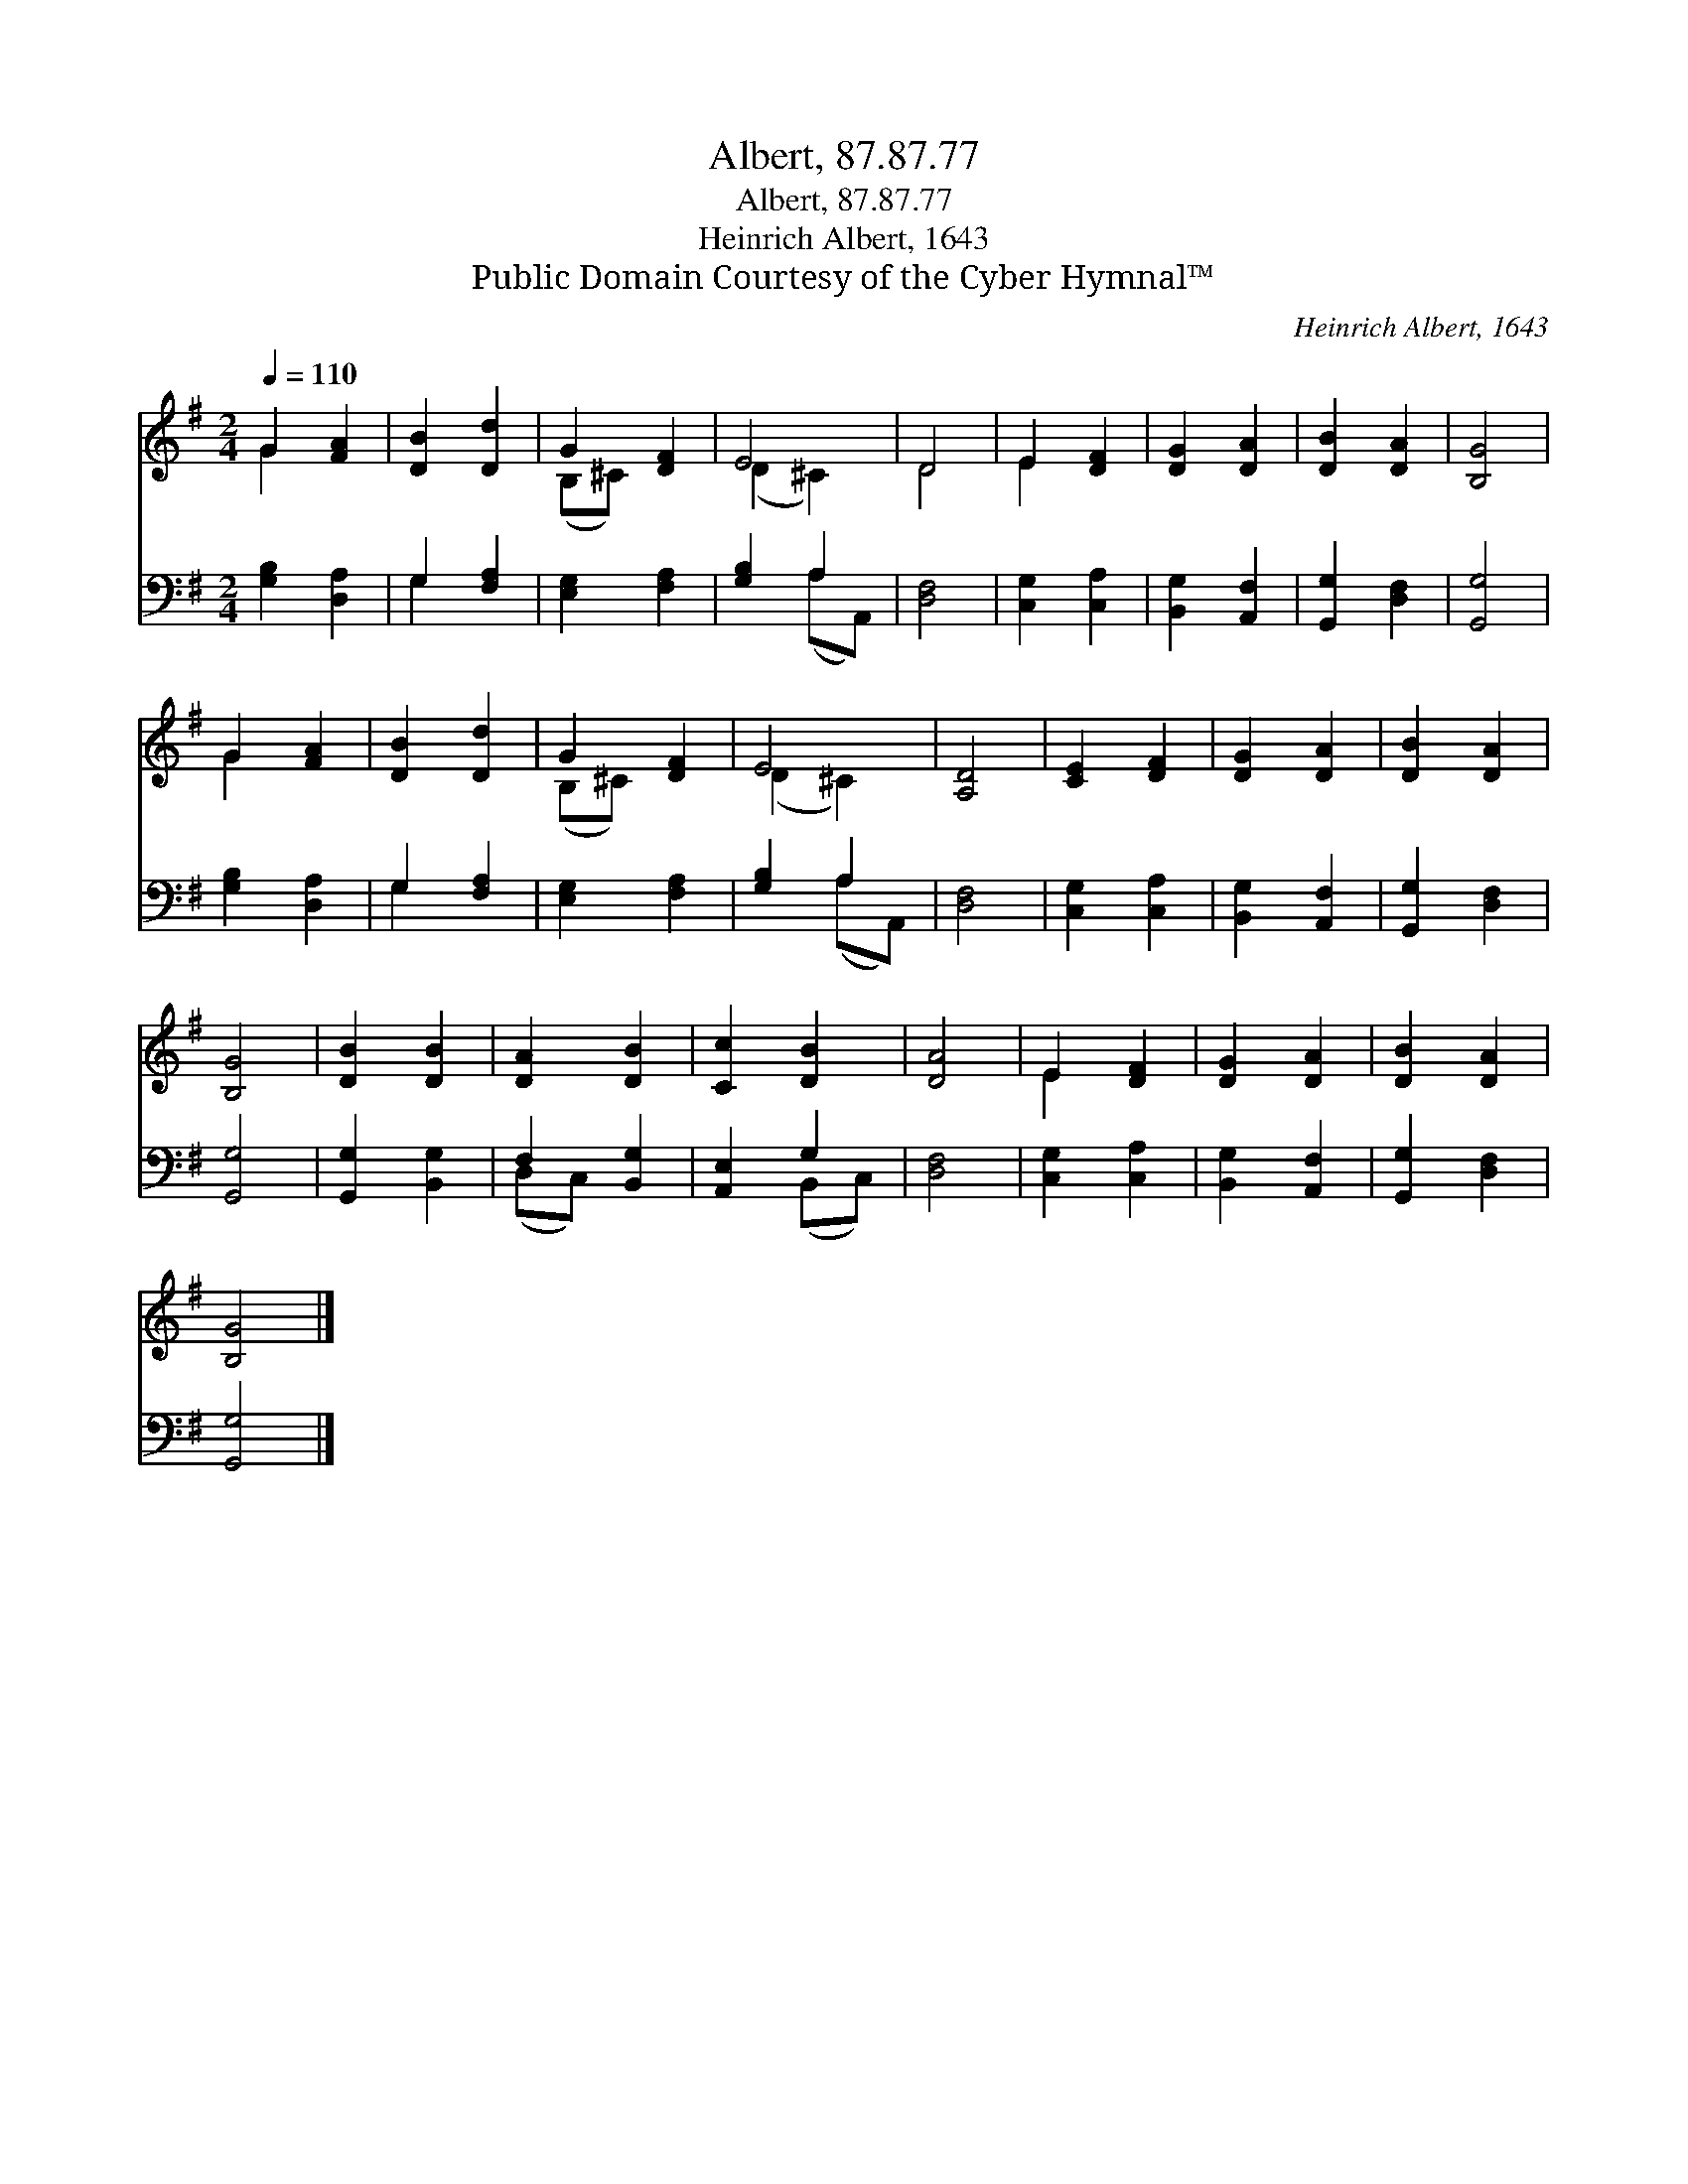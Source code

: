 X:1
T:Albert, 87.87.77
T:Albert, 87.87.77
T:Heinrich Albert, 1643
T:Public Domain Courtesy of the Cyber Hymnal™
C:Heinrich Albert, 1643
Z:Public Domain
Z:Courtesy of the Cyber Hymnal™
%%score ( 1 2 ) ( 3 4 )
L:1/8
Q:1/4=110
M:2/4
K:G
V:1 treble 
V:2 treble 
V:3 bass 
V:4 bass 
V:1
 G2 [FA]2 | [DB]2 [Dd]2 | G2 [DF]2 | E4 | D4 | E2 [DF]2 | [DG]2 [DA]2 | [DB]2 [DA]2 | [B,G]4 | %9
 G2 [FA]2 | [DB]2 [Dd]2 | G2 [DF]2 | E4 | [A,D]4 | [CE]2 [DF]2 | [DG]2 [DA]2 | [DB]2 [DA]2 | %17
 [B,G]4 | [DB]2 [DB]2 | [DA]2 [DB]2 | [Cc]2 [DB]2 | [DA]4 | E2 [DF]2 | [DG]2 [DA]2 | [DB]2 [DA]2 | %25
 [B,G]4 |] %26
V:2
 G2 x2 | x4 | (B,^C) x2 | (D2 ^C2) | D4 | E2 x2 | x4 | x4 | x4 | G2 x2 | x4 | (B,^C) x2 | %12
 (D2 ^C2) | x4 | x4 | x4 | x4 | x4 | x4 | x4 | x4 | x4 | E2 x2 | x4 | x4 | x4 |] %26
V:3
 [G,B,]2 [D,A,]2 | G,2 [F,A,]2 | [E,G,]2 [F,A,]2 | [G,B,]2 A,2 | [D,F,]4 | [C,G,]2 [C,A,]2 | %6
 [B,,G,]2 [A,,F,]2 | [G,,G,]2 [D,F,]2 | [G,,G,]4 | [G,B,]2 [D,A,]2 | G,2 [F,A,]2 | %11
 [E,G,]2 [F,A,]2 | [G,B,]2 A,2 | [D,F,]4 | [C,G,]2 [C,A,]2 | [B,,G,]2 [A,,F,]2 | [G,,G,]2 [D,F,]2 | %17
 [G,,G,]4 | [G,,G,]2 [B,,G,]2 | F,2 [B,,G,]2 | [A,,E,]2 G,2 | [D,F,]4 | [C,G,]2 [C,A,]2 | %23
 [B,,G,]2 [A,,F,]2 | [G,,G,]2 [D,F,]2 | [G,,G,]4 |] %26
V:4
 x4 | G,2 x2 | x4 | x2 (A,A,,) | x4 | x4 | x4 | x4 | x4 | x4 | G,2 x2 | x4 | x2 (A,A,,) | x4 | x4 | %15
 x4 | x4 | x4 | x4 | (D,C,) x2 | x2 (B,,C,) | x4 | x4 | x4 | x4 | x4 |] %26

